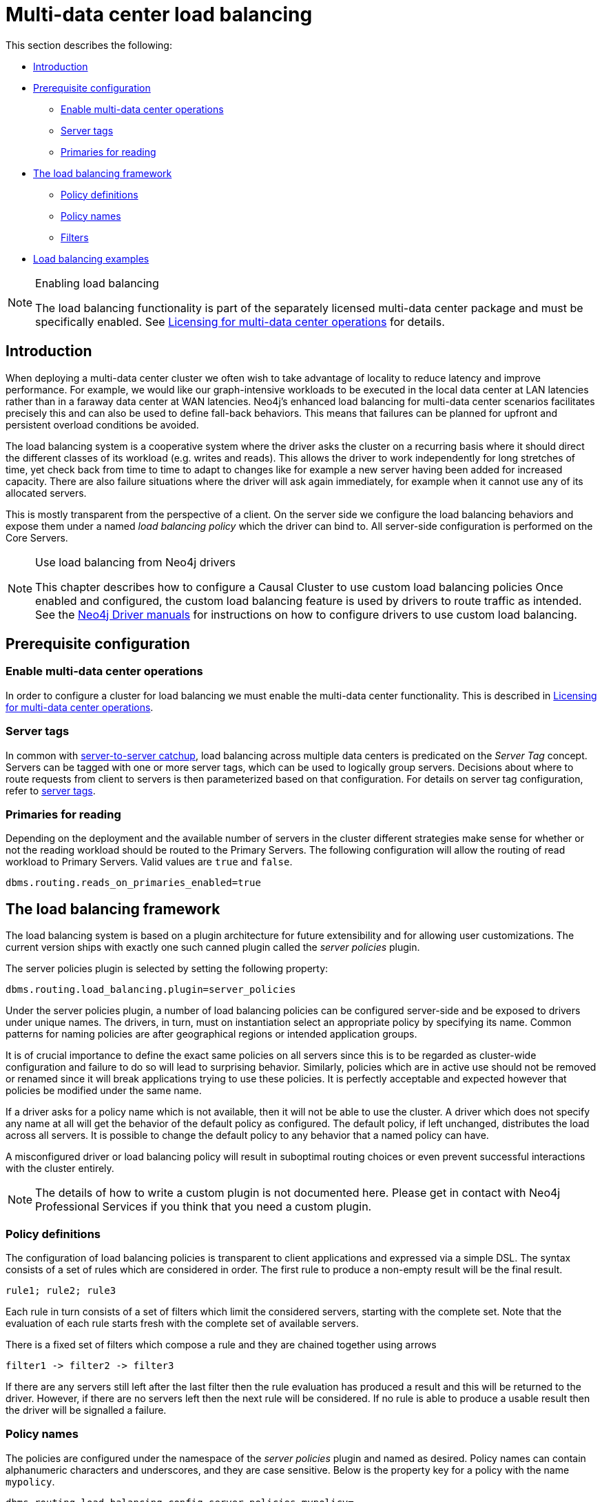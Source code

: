 [role=enterprise-edition]
[[multi-dc-load-balancing]]
= Multi-data center load balancing
:description: This section describes the topology-aware load balancing options available for client applications in a multi-data center Neo4j deployment. It describes how to configure the load balancing for the cluster so that client applications can direct its workload at the most appropriate cluster members, such as those nearby. 

This section describes the following:

* xref:clustering-advanced/multi-data-center/load-balancing.adoc#multi-dc-load-balancing-introduction[Introduction]
* xref:clustering-advanced/multi-data-center/load-balancing.adoc#multi-dc-load-balancing-prerequisite-configuration[Prerequisite configuration]
** xref:clustering-advanced/multi-data-center/load-balancing.adoc#multi-dc-load-balancing-enable-multi-data-center-operations[Enable multi-data center operations]
** xref:clustering-advanced/multi-data-center/load-balancing.adoc#multi-dc-load-balancing-server-tags[Server tags]
** xref:clustering-advanced/multi-data-center/load-balancing.adoc#multi-dc-load-balancing-primaries-for-reading[Primaries for reading]
* xref:clustering-advanced/multi-data-center/load-balancing.adoc#multi-dc-load-balancing-the-load-balancing-framework[The load balancing framework]
** xref:clustering-advanced/multi-data-center/load-balancing.adoc#causal-clustering-multi-dc-policy-definitions[Policy definitions]
** xref:clustering-advanced/multi-data-center/load-balancing.adoc#multi-dc-load-balancing-policy-names[Policy names]
** xref:clustering-advanced/multi-data-center/load-balancing.adoc#causal-clustering-multi-dc-filters[Filters]
* xref:clustering-advanced/multi-data-center/load-balancing.adoc#dsl-example[Load balancing examples]

[NOTE]
.Enabling load balancing
====
The load balancing functionality is part of the separately licensed multi-data center package and must be specifically enabled.
See xref:clustering-advanced/multi-data-center/index.adoc#multi-dc-licensing[Licensing for multi-data center operations] for details.
====


[[multi-dc-load-balancing-introduction]]
== Introduction

When deploying a multi-data center cluster we often wish to take advantage of locality to reduce latency and improve performance.
For example, we would like our graph-intensive workloads to be executed in the local data center at LAN latencies rather than in a faraway data center at WAN latencies.
Neo4j's enhanced load balancing for multi-data center scenarios facilitates precisely this and can also be used to define fall-back behaviors.
This means that failures can be planned for upfront and persistent overload conditions be avoided.

The load balancing system is a cooperative system where the driver asks the cluster on a recurring basis where it should direct the different classes of its workload (e.g. writes and reads).
This allows the driver to work independently for long stretches of time, yet check back from time to time to adapt to changes like for example a new server having been added for increased capacity.
There are also failure situations where the driver will ask again immediately, for example when it cannot use any of its allocated servers.

This is mostly transparent from the perspective of a client.
On the server side we configure the load balancing behaviors and expose them under a named _load balancing policy_ which the driver can bind to.
All server-side configuration is performed on the Core Servers.

[NOTE]
.Use load balancing from Neo4j drivers
====
This chapter describes how to configure a Causal Cluster to use custom load balancing policies
Once enabled and configured, the custom load balancing feature is used by drivers to route traffic as intended.
See the link:{neo4j-docs-base-uri}[Neo4j Driver manuals] for instructions on how to configure drivers to use custom load balancing.
====


[[multi-dc-load-balancing-prerequisite-configuration]]
== Prerequisite configuration


[[multi-dc-load-balancing-enable-multi-data-center-operations]]
=== Enable multi-data center operations

In order to configure a cluster for load balancing we must enable the multi-data center functionality.
This is described in xref:clustering-advanced/multi-data-center/index.adoc#multi-dc-licensing[Licensing for multi-data center operations].


[[multi-dc-load-balancing-server-tags]]
=== Server tags

In common with xref:clustering-advanced/multi-data-center/configuration.adoc[server-to-server catchup], load balancing across multiple data centers is predicated on the _Server Tag_ concept.
Servers can be tagged with one or more server tags, which can be used to logically group servers.
Decisions about where to route requests from client to servers is then parameterized based on that configuration.
For details on server tag configuration, refer to xref:clustering-advanced/multi-data-center/configuration.adoc#causal-clustering-multi-dc-server-tag[server tags].


[[multi-dc-load-balancing-primaries-for-reading]]
=== Primaries for reading

Depending on the deployment and the available number of servers in the cluster different strategies make sense for whether or not the reading workload should be routed to the Primary Servers.
The following configuration will allow the routing of read workload to Primary Servers.
Valid values are `true` and `false`.

[source, properties]
----
dbms.routing.reads_on_primaries_enabled=true
----


[[multi-dc-load-balancing-the-load-balancing-framework]]
== The load balancing framework

The load balancing system is based on a plugin architecture for future extensibility and for allowing user customizations.
The current version ships with exactly one such canned plugin called the _server policies_ plugin.

The server policies plugin is selected by setting the following property:

[source, properties]
----
dbms.routing.load_balancing.plugin=server_policies
----

Under the server policies plugin, a number of load balancing policies can be configured server-side and be exposed to drivers under unique names.
The drivers, in turn, must on instantiation select an appropriate policy by specifying its name.
Common patterns for naming policies are after geographical regions or intended application groups.

It is of crucial importance to define the exact same policies on all servers since this is to be regarded as cluster-wide configuration and failure to do so will lead to surprising behavior.
Similarly, policies which are in active use should not be removed or renamed since it will break applications trying to use these policies.
It is perfectly acceptable and expected however that policies be modified under the same name.

If a driver asks for a policy name which is not available, then it will not be able to use the cluster.
A driver which does not specify any name at all will get the behavior of the default policy as configured.
The default policy, if left unchanged, distributes the load across all servers.
It is possible to change the default policy to any behavior that a named policy can have.

A misconfigured driver or load balancing policy will result in suboptimal routing choices or even prevent successful interactions with the cluster entirely.

[NOTE]
====
The details of how to write a custom plugin is not documented here.
Please get in contact with Neo4j Professional Services if you think that you need a custom plugin.
====


[[causal-clustering-multi-dc-policy-definitions]]
=== Policy definitions

The configuration of load balancing policies is transparent to client applications and expressed via a simple DSL.
The syntax consists of a set of rules which are considered in order.
The first rule to produce a non-empty result will be the final result.

[source, properties]
----
rule1; rule2; rule3
----

Each rule in turn consists of a set of filters which limit the considered servers, starting with the complete set.
Note that the evaluation of each rule starts fresh with the complete set of available servers.

There is a fixed set of filters which compose a rule and they are chained together using arrows

[source, properties]
----
filter1 -> filter2 -> filter3
----

If there are any servers still left after the last filter then the rule evaluation has produced a result and this will be returned to the driver.
However, if there are no servers left then the next rule will be considered.
If no rule is able to produce a usable result then the driver will be signalled a failure.


[[multi-dc-load-balancing-policy-names]]
=== Policy names

The policies are configured under the namespace of the _server policies_ plugin and named as desired.
Policy names can contain alphanumeric characters and underscores, and they are case sensitive.
Below is the property key for a policy with the name `mypolicy`.

`dbms.routing.load_balancing.config.server_policies.mypolicy=`

The actual policy is defined in the value part using the DSL.

The `default` policy name is reserved for the default policy.
It is possible to configure this policy like any other and it will be used by driver clients which do not specify a policy.

Additionally, any number of policies can be created using unique policy names.
The policy name can suggest a particular region or an application for which it is intended to be used.


[[causal-clustering-multi-dc-filters]]
=== Filters

There are four filters available for specifying rules, detailed below.
The syntax is similar to a method call with parameters.

* `groups(name1, name2, ...)`
** Only servers which are tagged with any of the specified tags will pass the filter.
** The defined names must match those of the _server tags_.
* `min(count)`
** Only the minimum amount of servers will be allowed to pass (or none).
** Allows overload conditions to be managed.
* `all()`
** No need to specify since it is implicit at the beginning of each rule.
** Implicitly the last rule (override this behavior using halt).
* `halt()`
** Only makes sense as the last filter in the last rule.
** Will stop the processing of any more rules.

The tags filter is essentially an OR-filter, e.g. `groups(A,B)` which will pass any server in with either tag A, B or both (the union of the server tags).
An AND-filter can also be created by chaining two filters as in `groups(A) \-> groups(B)`, which will only pass servers with both tags (the intersect of the server tags).


[[dsl-example]]
== Load balancing examples

In xref:clustering-advanced/multi-data-center/configuration.adoc#configuration-user-defined-strategy[our discussion on multi-data center clusters] we introduced a four region, multi-data center setup.
We used the cardinal compass points for regions and numbered data centers within those regions.
We'll use the same hypothetical setup here too.

image::nesw-regions-and-dcs.svg[title="Mapping regions and data centers onto server tags", role="middle"]

We configure the behavior of the load balancer in the property `dbms.routing.load_balancing.config.server_policies.<policy-name>`.
The rules we specify will allow us to fine tune how the cluster routes requests under load.

In the examples we will make use of the line continuation character `\` for better readability.
It is valid syntax in xref:configuration/file-locations.adoc[_neo4j.conf_] as well and it is recommended to break up complicated rule definitions using this and a new rule on every line.

The most restrictive strategy would be to insist on a particular data center to the exclusion of all others:

.Specific data center only
====
[source, properties]
----
dbms.routing.load_balancing.config.server_policies.north1_only=\
groups(north1)->min(2); halt();
----

In this case we're stating that we are only interested in sending queries to servers tagged with `north1`, which maps onto a specific physical data center, provided there are two of them available.
If we cannot provide at least two servers tagged with `north1` then we should `halt()`, i.e. not try any other data center.
====

While the previous example demonstrates the basic form of our load balancing rules, we can be a little more expansive:

.Specific data center preferably
====
[source, properties]
----
dbms.routing.load_balancing.config.server_policies.north1=\
groups(north1)->min(2);
----

In this case if at least two servers are tagged with `north1` then we will load balance across them.
Otherwise we will use any server in the whole cluster, falling back to the implicit, final `all()` rule.
====

The previous example considered only a single data center before resorting to the whole cluster.
If we have a hierarchy or region concept exposed through our server groups we can make the fall back more graceful:

.Gracefully falling back to neighbors
====
[source, properties]
----
dbms.routing.load_balancing.config.server_policies.north_app1=\
groups(north1,north2)->min(2);\
groups(north);\
all();
----

In this case we're saying that the cluster should load balance across servers with the `north1` and `north2` tags provided there are at least two machines available across them.
Failing that, we'll resort to any server in the `north` region, and if the whole of the north is offline we'll resort to any server in the cluster.
====
